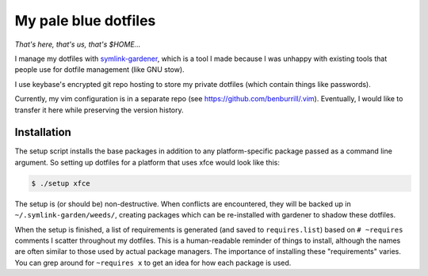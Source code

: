 My pale blue dotfiles
=====================

*That's here, that's us, that's $HOME...*

I manage my dotfiles with `symlink-gardener`_, which is a tool I made because I was unhappy with existing tools that people use for dotfile management (like GNU stow).

I use keybase's encrypted git repo hosting to store my private dotfiles (which contain things like passwords).

Currently, my vim configuration is in a separate repo (see https://github.com/benburrill/.vim).  Eventually, I would like to transfer it here while preserving the version history.

Installation
------------

The setup script installs the base packages in addition to any platform-specific package passed as a command line argument.  So setting up dotfiles for a platform that uses xfce would look like this:

.. code:: shell

    $ ./setup xfce

The setup is (or should be) non-destructive.  When conflicts are encountered, they will be backed up in ``~/.symlink-garden/weeds/``, creating packages which can be re-installed with gardener to shadow these dotfiles.

When the setup is finished, a list of requirements is generated (and
saved to ``requires.list``) based on ``# ~requires`` comments I scatter
throughout my dotfiles.  This is a human-readable reminder of things to
install, although the names are often similar to those used by actual
package managers.  The importance of installing these "requirements"
varies.  You can grep around for ``~requires x`` to get an idea for how
each package is used.

.. .. .. .. .. .. .. .. .. .. .. .. .. .. .. .. .. .. .. .. .. .. .. ..
.. Links
.. _symlink-gardener: https://github.com/benburrill/gardener
